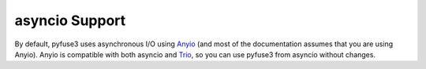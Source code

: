 .. _asyncio:

=================
 asyncio Support
=================

By default, pyfuse3 uses asynchronous I/O using Anyio_ (and most of the
documentation assumes that you are using Anyio). Anyio is compatible with
both asyncio and Trio_, so you can use pyfuse3 from asyncio without
changes.

.. _Trio: https://github.com/python-trio/trio
.. _Anyio: https://github.com/agronholm/anyio
